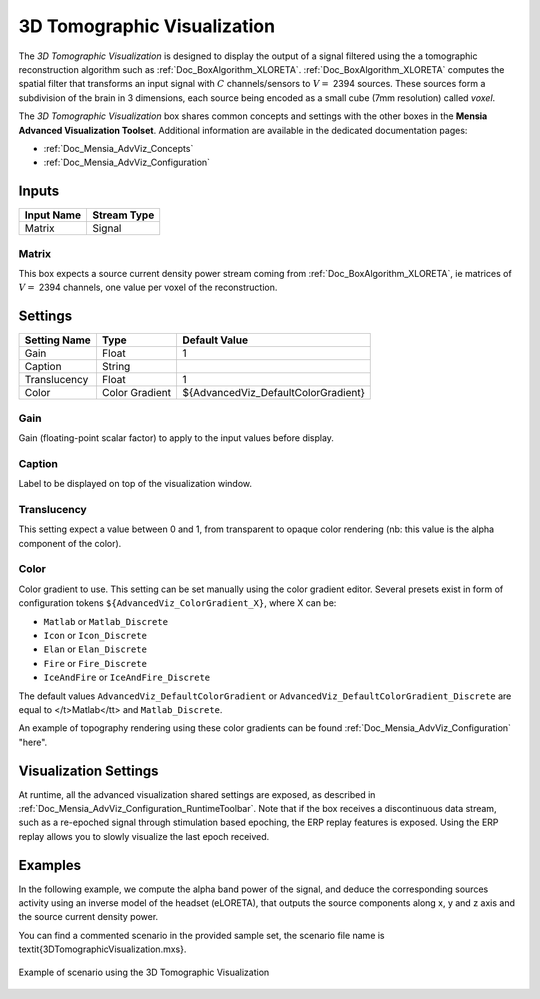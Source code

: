 .. _Doc_BoxAlgorithm_3DTomographicVisualization:

3D Tomographic Visualization
============================


.. image:: images/Doc_BoxAlgorithm_3DTomographicVisualization.png

The *3D Tomographic Visualization* is designed to display the output of a signal filtered using the a tomographic reconstruction algorithm such as :ref:`Doc_BoxAlgorithm_XLORETA`.
:ref:`Doc_BoxAlgorithm_XLORETA` computes the spatial filter that transforms an input signal with :math:`C` channels/sensors to :math:`V =` 2394 sources.
These sources form a subdivision of the brain in 3 dimensions, each source being encoded as a small cube (7mm resolution) called *voxel*.

The *3D Tomographic Visualization* box shares common concepts and settings with the other boxes in the **Mensia Advanced Visualization Toolset**.
Additional information are available in the dedicated documentation pages:

- :ref:`Doc_Mensia_AdvViz_Concepts`
- :ref:`Doc_Mensia_AdvViz_Configuration`



Inputs
------

.. csv-table::
   :header: "Input Name", "Stream Type"

   "Matrix", "Signal"

Matrix
~~~~~~

This box expects a source current density power stream coming from :ref:`Doc_BoxAlgorithm_XLORETA`, ie matrices of :math:`V =` 2394 channels, one value per voxel of the reconstruction.

.. _Doc_BoxAlgorithm_3DTomographicVisualization_Settings:

Settings
--------

.. csv-table::
   :header: "Setting Name", "Type", "Default Value"

   "Gain", "Float", "1"
   "Caption", "String", ""
   "Translucency", "Float", "1"
   "Color", "Color Gradient", "${AdvancedViz_DefaultColorGradient}"

Gain
~~~~

Gain (floating-point scalar factor) to apply to the input values before display.

Caption
~~~~~~~

Label to be displayed on top of the visualization window.

Translucency
~~~~~~~~~~~~

This setting expect a value between 0 and 1, from transparent to opaque color rendering (nb: this value is the alpha component of the color).

Color
~~~~~

Color gradient to use. This setting can be set manually using the color gradient editor.
Several presets exist in form of configuration tokens ``${AdvancedViz_ColorGradient_X}``, where X can be:

- ``Matlab`` or ``Matlab_Discrete``
- ``Icon`` or ``Icon_Discrete``
- ``Elan`` or ``Elan_Discrete``
- ``Fire`` or ``Fire_Discrete``
- ``IceAndFire`` or ``IceAndFire_Discrete``


The default values ``AdvancedViz_DefaultColorGradient`` or ``AdvancedViz_DefaultColorGradient_Discrete`` are equal to </t>Matlab</tt> and ``Matlab_Discrete``.

An example of topography rendering using these color gradients can be found :ref:`Doc_Mensia_AdvViz_Configuration` "here".

.. _Doc_BoxAlgorithm_3DTomographicVisualization_VizSettings:

Visualization Settings
----------------------

At runtime, all the advanced visualization shared settings are exposed, as described in :ref:`Doc_Mensia_AdvViz_Configuration_RuntimeToolbar`.
Note that if the box receives a discontinuous data stream, such as a re-epoched signal through stimulation based epoching, the ERP replay features is exposed.
Using the ERP replay allows you to slowly visualize the last epoch received.

.. _Doc_BoxAlgorithm_3DTomographicVisualization_Examples:

Examples
--------

In the following example, we compute the alpha band power of the signal, and deduce the corresponding sources activity using 
an inverse model of the headset (eLORETA), that outputs the source components along x, y and z axis and the source current density power.

You can find a commented scenario in the provided sample set, the scenario file name is \textit{3DTomographicVisualization.mxs}.

.. figure:: images/3DTomographicVisualization_Example.png
   :alt: Example of scenario using the 3D Tomographic Visualization
   :align: center

   Example of scenario using the 3D Tomographic Visualization


